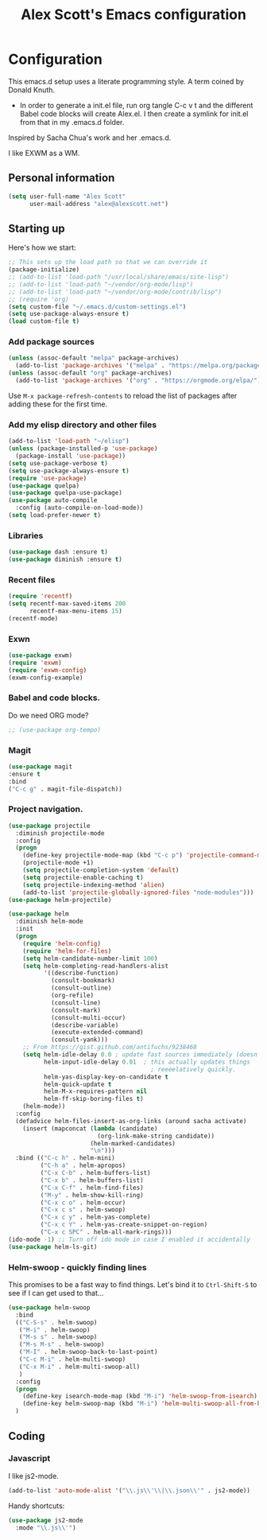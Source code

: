 #+TITLE: Alex Scott's Emacs configuration
#+OPTIONS: toc:4 h:4
#+STARTUP: showeverything
#+PROPERTY: header-args:emacs-lisp    :tangle yes :results silent :exports code


* Configuration

This emacs.d setup uses a literate programming style. A term coined by Donald Knuth.
- In order to generate a init.el file, run org tangle C-c v t and the different Babel code blocks will create Alex.el. I then create a symlink for init.el from that in my .emacs.d folder.

Inspired by Sacha Chua's work and her .emacs.d.

I like EXWM as a WM.

** Personal information

#+BEGIN_SRC emacs-lisp 
(setq user-full-name "Alex Scott"
      user-mail-address "alex@alexscott.net")
#+END_SRC


** Starting up

Here's how we start:

#+begin_src emacs-lisp 
;; This sets up the load path so that we can override it
(package-initialize)
;; (add-to-list 'load-path "/usr/local/share/emacs/site-lisp")
;; (add-to-list 'load-path "~/vendor/org-mode/lisp")
;; (add-to-list 'load-path "~/vendor/org-mode/contrib/lisp")
;; (require 'org)
(setq custom-file "~/.emacs.d/custom-settings.el")
(setq use-package-always-ensure t)
(load custom-file t)
#+END_SRC


*** Add package sources
#+BEGIN_SRC emacs-lisp 
(unless (assoc-default "melpa" package-archives)
  (add-to-list 'package-archives '("melpa" . "https://melpa.org/packages/") t))
(unless (assoc-default "org" package-archives)
  (add-to-list 'package-archives '("org" . "https://orgmode.org/elpa/") t))
#+END_SRC

Use =M-x package-refresh-contents= to reload the list of packages
after adding these for the first time.

*** Add my elisp directory and other files
#+BEGIN_SRC emacs-lisp 
(add-to-list 'load-path "~/elisp")
(unless (package-installed-p 'use-package)
  (package-install 'use-package))
(setq use-package-verbose t)
(setq use-package-always-ensure t)
(require 'use-package)
(use-package quelpa)
(use-package quelpa-use-package)
(use-package auto-compile
  :config (auto-compile-on-load-mode))
(setq load-prefer-newer t)
#+END_SRC


*** Libraries

#+begin_src emacs-lisp 
(use-package dash :ensure t)
(use-package diminish :ensure t)
#+end_src


*** Recent files

#+BEGIN_SRC emacs-lisp 
(require 'recentf)
(setq recentf-max-saved-items 200
      recentf-max-menu-items 15)
(recentf-mode)
#+END_SRC


*** Exwn
#+begin_src emacs-lisp
(use-package exwm)   
(require 'exwm)
(require 'exwm-config)
(exwm-config-example) 
#+end_src


*** Babel and code blocks.
Do we need ORG mode?
#+BEGIN_SRC emacs-lisp 
;; (use-package org-tempo)
#+END_SRC

*** Magit
#+BEGIN_SRC emacs-lisp 
(use-package magit
:ensure t
:bind 
("C-c g" . magit-file-dispatch))
#+END_SRC

***  Project navigation.
#+begin_src emacs-lisp 
(use-package projectile
  :diminish projectile-mode
  :config
  (progn
    (define-key projectile-mode-map (kbd "C-c p") 'projectile-command-map)
    (projectile-mode +1)
    (setq projectile-completion-system 'default)
    (setq projectile-enable-caching t)
    (setq projectile-indexing-method 'alien)
    (add-to-list 'projectile-globally-ignored-files "node-modules")))
(use-package helm-projectile)
#+end_src

#+BEGIN_SRC emacs-lisp 
(use-package helm
  :diminish helm-mode
  :init
  (progn
    (require 'helm-config)
    (require 'helm-for-files)
    (setq helm-candidate-number-limit 100)
    (setq helm-completing-read-handlers-alist
          '((describe-function)
            (consult-bookmark)
            (consult-outline)
            (org-refile)
            (consult-line)
            (consult-mark)
            (consult-multi-occur)
            (describe-variable)
            (execute-extended-command)
            (consult-yank)))
    ;; From https://gist.github.com/antifuchs/9238468
    (setq helm-idle-delay 0.0 ; update fast sources immediately (doesn't).
          helm-input-idle-delay 0.01  ; this actually updates things
                                        ; reeeelatively quickly.
          helm-yas-display-key-on-candidate t
          helm-quick-update t
          helm-M-x-requires-pattern nil
          helm-ff-skip-boring-files t)
    (helm-mode))
  :config
  (defadvice helm-files-insert-as-org-links (around sacha activate)
    (insert (mapconcat (lambda (candidate)
                         (org-link-make-string candidate))
                       (helm-marked-candidates)
                       "\n")))
  :bind (("C-c h" . helm-mini)
         ("C-h a" . helm-apropos)
         ("C-x C-b" . helm-buffers-list)
         ("C-x b" . helm-buffers-list)
         ("C-x C-f" . helm-find-files)
         ("M-y" . helm-show-kill-ring)
         ("C-x c o" . helm-occur)
         ("C-x c s" . helm-swoop)
         ("C-x c y" . helm-yas-complete)
         ("C-x c Y" . helm-yas-create-snippet-on-region)
         ("C-x c SPC" . helm-all-mark-rings)))
(ido-mode -1) ;; Turn off ido mode in case I enabled it accidentally
(use-package helm-ls-git)
#+END_SRC


*** Helm-swoop - quickly finding lines

This promises to be a fast way to find things. Let's bind it to =Ctrl-Shift-S= to see if I can get used to that...

#+BEGIN_SRC emacs-lisp 
(use-package helm-swoop
  :bind
  (("C-S-s" . helm-swoop)
   ("M-i" . helm-swoop)
   ("M-s s" . helm-swoop)
   ("M-s M-s" . helm-swoop)
   ("M-I" . helm-swoop-back-to-last-point)
   ("C-c M-i" . helm-multi-swoop)
   ("C-x M-i" . helm-multi-swoop-all)
   )
  :config
  (progn
    (define-key isearch-mode-map (kbd "M-i") 'helm-swoop-from-isearch)
    (define-key helm-swoop-map (kbd "M-i") 'helm-multi-swoop-all-from-helm-swoop))
  )
#+END_SRC

** Coding
*** Javascript

I like js2-mode.

#+begin_src emacs-lisp 
(add-to-list 'auto-mode-alist '("\\.js\\'\\|\\.json\\'" . js2-mode))
#+end_src

Handy shortcuts:
#+begin_src emacs-lisp 
(use-package js2-mode
  :mode "\\.js\\'")
#+end_src



